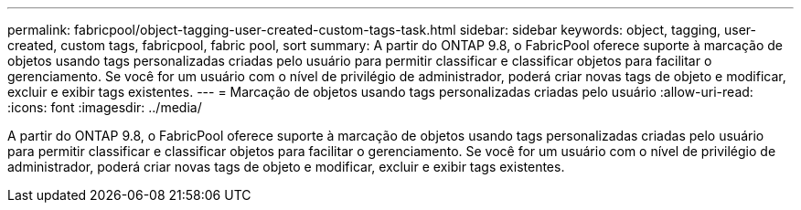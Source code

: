 ---
permalink: fabricpool/object-tagging-user-created-custom-tags-task.html 
sidebar: sidebar 
keywords: object, tagging, user-created, custom tags, fabricpool, fabric pool, sort 
summary: A partir do ONTAP 9.8, o FabricPool oferece suporte à marcação de objetos usando tags personalizadas criadas pelo usuário para permitir classificar e classificar objetos para facilitar o gerenciamento. Se você for um usuário com o nível de privilégio de administrador, poderá criar novas tags de objeto e modificar, excluir e exibir tags existentes. 
---
= Marcação de objetos usando tags personalizadas criadas pelo usuário
:allow-uri-read: 
:icons: font
:imagesdir: ../media/


[role="lead"]
A partir do ONTAP 9.8, o FabricPool oferece suporte à marcação de objetos usando tags personalizadas criadas pelo usuário para permitir classificar e classificar objetos para facilitar o gerenciamento. Se você for um usuário com o nível de privilégio de administrador, poderá criar novas tags de objeto e modificar, excluir e exibir tags existentes.

